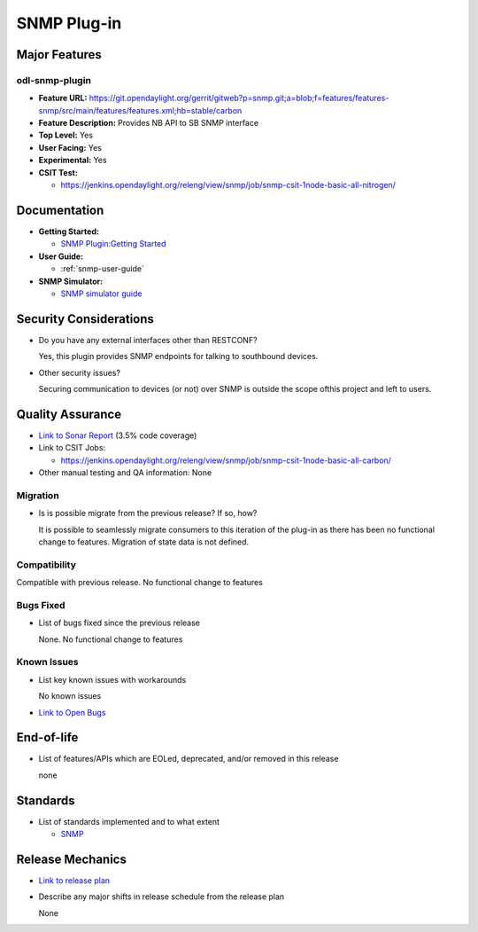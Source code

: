 ============
SNMP Plug-in
============

Major Features
==============

odl-snmp-plugin
---------------

* **Feature URL:**  https://git.opendaylight.org/gerrit/gitweb?p=snmp.git;a=blob;f=features/features-snmp/src/main/features/features.xml;hb=stable/carbon
* **Feature Description:**  Provides NB API to SB SNMP interface
* **Top Level:** Yes
* **User Facing:** Yes
* **Experimental:** Yes
* **CSIT Test:**

  * https://jenkins.opendaylight.org/releng/view/snmp/job/snmp-csit-1node-basic-all-nitrogen/

Documentation
=============

* **Getting Started:**

  * `SNMP Plugin:Getting Started
    <https://wiki.opendaylight.org/view/SNMP_Plugin:Getting_Started>`_

* **User Guide:**

  * :ref:`snmp-user-guide`

* **SNMP Simulator:**

  * `SNMP simulator guide <https://wiki.opendaylight.org/view/SNMP_Plugin:SNMP_Simulator>`_

Security Considerations
=======================

* Do you have any external interfaces other than RESTCONF?

  Yes, this plugin provides SNMP endpoints for talking to southbound devices.

* Other security issues?

  Securing communication to devices (or not) over SNMP is outside the scope of\
  this project and left to users.

Quality Assurance
=================

* `Link to Sonar Report <https://sonar.opendaylight.org/overview?id=69960>`_ (3.5% code coverage)
* Link to CSIT Jobs:

  * https://jenkins.opendaylight.org/releng/view/snmp/job/snmp-csit-1node-basic-all-carbon/

* Other manual testing and QA information: None

Migration
---------

* Is is possible migrate from the previous release? If so, how?

  It is possible to seamlessly migrate consumers to this iteration of the plug-in as there has been no functional
  change to features. Migration of state data is not defined.

Compatibility
-------------

Compatible with previous release. No functional change to features

Bugs Fixed
----------

* List of bugs fixed since the previous release

  None. No functional change to features

Known Issues
------------

* List key known issues with workarounds

  No known issues

* `Link to Open Bugs <https://bugs.opendaylight.org/buglist.cgi?component=General&list_id=29216&product=snmp>`_



End-of-life
===========

* List of features/APIs which are EOLed, deprecated, and/or removed in this release

  none

Standards
=========

* List of standards implemented and to what extent

  * `SNMP <https://www.ietf.org/rfc/rfc1157.txt/>`_


Release Mechanics
=================

* `Link to release plan <https://wiki.opendaylight.org/view/SNMP_Plugin:Carbon_Release_Plan>`_
* Describe any major shifts in release schedule from the release plan

  None
